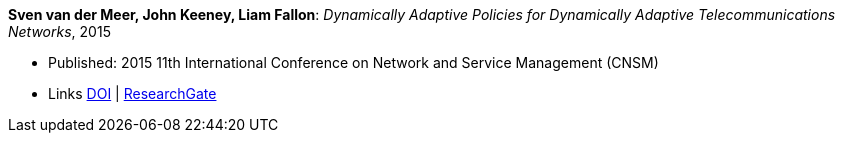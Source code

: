 *Sven van der Meer, John Keeney, Liam Fallon*: _Dynamically Adaptive Policies for Dynamically Adaptive Telecommunications Networks_, 2015

* Published: 2015 11th International Conference on Network and Service Management (CNSM)
* Links
    link:https://doi.org/10.1109/CNSM.2015.7367357[DOI] |
    link:https://www.researchgate.net/publication/282576518_Dynamically_Adaptive_Policies_for_Dynamically_Adaptive_Telecommunications_Networks?_iepl%5BgeneralViewId%5D=0lOUDg8xDv00DrK21xLGNpX9Rl44oROOxCxi&_iepl%5Bcontexts%5D%5B0%5D=searchReact&_iepl%5BviewId%5D=HgkC5NZqzEZSHtCCpV0YMHNLrKhgMR3LyWL1&_iepl%5BsearchType%5D=publication&_iepl%5Bdata%5D%5BcountLessEqual20%5D=1&_iepl%5Bdata%5D%5BinteractedWithPosition1%5D=1&_iepl%5Bdata%5D%5BwithEnrichment%5D=1&_iepl%5Bposition%5D=1&_iepl%5BrgKey%5D=PB%3A282576518&_iepl%5BtargetEntityId%5D=PB%3A282576518&_iepl%5BinteractionType%5D=publicationTitle[ResearchGate]
ifdef::local[]
* Local links:
    link:/library/inproceedings/2010/vandermeer-noms-2015.pdf[PDF] |
    link:/library/inproceedings/2010/vandermeer-noms-2015.7z[7z] |
    link:/library/inproceedings/2010/vandermeer-noms-2015-poster.pdf[PDF: poster] |
    link:/library/inproceedings/2010/vandermeer-noms-2015-poster.ppt[PPT: poster]
endif::[]

